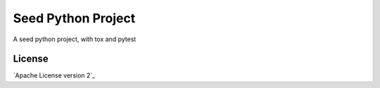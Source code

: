 Seed Python Project
======================================

A seed python project, with tox and pytest


License
-------

`Apache License version 2`_